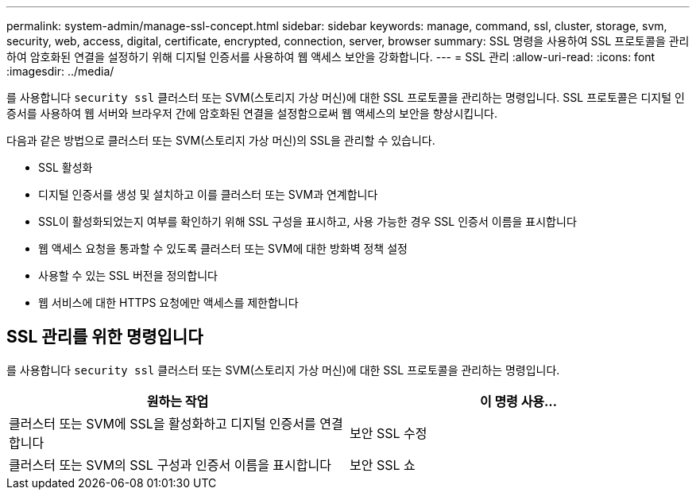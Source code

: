 ---
permalink: system-admin/manage-ssl-concept.html 
sidebar: sidebar 
keywords: manage, command, ssl, cluster, storage, svm, security, web, access, digital, certificate, encrypted, connection, server, browser 
summary: SSL 명령을 사용하여 SSL 프로토콜을 관리하여 암호화된 연결을 설정하기 위해 디지털 인증서를 사용하여 웹 액세스 보안을 강화합니다. 
---
= SSL 관리
:allow-uri-read: 
:icons: font
:imagesdir: ../media/


[role="lead"]
를 사용합니다 `security ssl` 클러스터 또는 SVM(스토리지 가상 머신)에 대한 SSL 프로토콜을 관리하는 명령입니다. SSL 프로토콜은 디지털 인증서를 사용하여 웹 서버와 브라우저 간에 암호화된 연결을 설정함으로써 웹 액세스의 보안을 향상시킵니다.

다음과 같은 방법으로 클러스터 또는 SVM(스토리지 가상 머신)의 SSL을 관리할 수 있습니다.

* SSL 활성화
* 디지털 인증서를 생성 및 설치하고 이를 클러스터 또는 SVM과 연계합니다
* SSL이 활성화되었는지 여부를 확인하기 위해 SSL 구성을 표시하고, 사용 가능한 경우 SSL 인증서 이름을 표시합니다
* 웹 액세스 요청을 통과할 수 있도록 클러스터 또는 SVM에 대한 방화벽 정책 설정
* 사용할 수 있는 SSL 버전을 정의합니다
* 웹 서비스에 대한 HTTPS 요청에만 액세스를 제한합니다




== SSL 관리를 위한 명령입니다

를 사용합니다 `security ssl` 클러스터 또는 SVM(스토리지 가상 머신)에 대한 SSL 프로토콜을 관리하는 명령입니다.

|===
| 원하는 작업 | 이 명령 사용... 


 a| 
클러스터 또는 SVM에 SSL을 활성화하고 디지털 인증서를 연결합니다
 a| 
보안 SSL 수정



 a| 
클러스터 또는 SVM의 SSL 구성과 인증서 이름을 표시합니다
 a| 
보안 SSL 쇼

|===